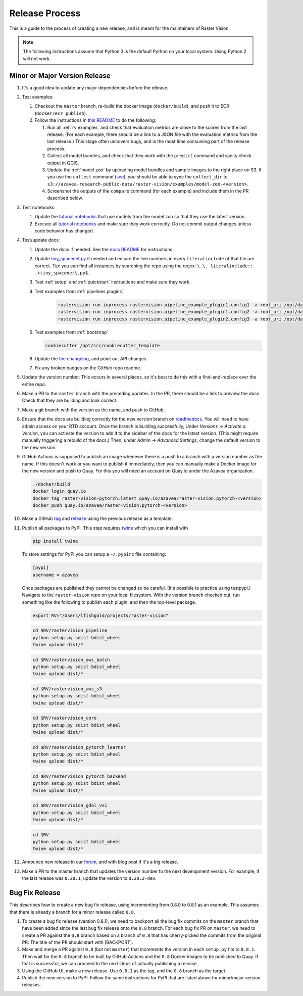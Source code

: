 Release Process
===============

This is a guide to the process of creating a new release, and is meant for the maintainers of Raster Vision.

.. note:: The following instructions assume that Python 3 is the default Python on your local system. Using Python 2 will not work.

Minor or Major Version Release
------------------------------

#.  It's a good idea to update any major dependencies before the release.
#.  Test examples:

    #.  Checkout the ``master`` branch, re-build the docker image (``docker/build``), and push it to ECR (``docker/ecr_publish``).
    #. Follow the instructions in `this README <{{ repo_examples }}/README.md>`__ to do the following:
        
       #.  Run all :ref:`rv examples` and check that evaluation metrics are close to the scores from the last release. (For each example, there should be a link to a JSON file with the evaluation metrics from the last release.) This stage often uncovers bugs, and is the most time consuming part of the release process.
       #.  Collect all model bundles, and check that they work with the ``predict`` command and sanity check output in QGIS.
       #.  Update the :ref:`model zoo` by uploading model bundles and sample images to the right place on S3. If you use the ``collect`` command (`see <{{ repo_examples }}/README.md>`__), you should be able to sync the ``collect_dir`` to ``s3://azavea-research-public-data/raster-vision/examples/model-zoo-<version>``.
       #. Screenshot the outputs of the ``compare`` command (for each example) and include them in the PR described below.

#.  Test notebooks:

    #.  Update the `tutorial notebooks <{{ repo }}/docs/usage/tutorials/>`__ that use models from the model zoo so that they use the latest version.
    #.  Execute all `tutorial notebooks <{{ repo }}/docs/usage/tutorials/>`__ and make sure they work correctly. Do not commit output changes unless code behavior has changed.

#. Test/update docs:

   #.  Update the docs if needed. See the `docs README <{{ repo }}/docs/README.md>`__ for instructions.
   #.  Update `tiny_spacenet.py <{{ repo_examples }}/tiny_spacenet.py>`__ if needed and ensure the line numbers in every ``literalinclude`` of that file are correct. Tip: you can find all instances by searching the repo using the regex: ``\.\. literalinclude:: .+tiny_spacenet\.py$``.
   #.  Test :ref:`setup` and :ref:`quickstart` instructions and make sure they work.
   #.  Test examples from :ref:`pipelines plugins`.

        .. code-block:: console

            rastervision run inprocess rastervision.pipeline_example_plugin1.config1 -a root_uri /opt/data/pipeline-example/1/ --splits 2
            rastervision run inprocess rastervision.pipeline_example_plugin1.config2 -a root_uri /opt/data/pipeline-example/2/ --splits 2
            rastervision run inprocess rastervision.pipeline_example_plugin2.config3 -a root_uri /opt/data/pipeline-example/3/ --splits 2

   #.  Test examples from :ref:`bootstrap`.

       .. code-block:: console

           cookiecutter /opt/src/cookiecutter_template

   #.  Update the `the changelog <{{ repo }}/docs/changelog.rst>`__, and point out API changes.
   #.  Fix any broken badges on the GitHub repo readme.

#.  Update the version number. This occurs in several places, so it's best to do this with a find-and-replace over the entire repo.
#.  Make a PR to the ``master`` branch with the preceding updates. In the PR, there should be a link to preview the docs. Check that they are building and look correct.
#.  Make a git branch with the version as the name, and push to GitHub.
#.  Ensure that the docs are building correctly for the new version branch on `readthedocs <https://readthedocs.org/projects/raster-vision/>`_. You will need to have admin access on your RTD account. Once the branch is building successfully, Under *Versions -> Activate a Version*, you can activate the version to add it to the sidebar of the docs for the latest version. (This might require manually triggering a rebuild of the docs.) Then, under *Admin -> Advanced Settings*, change the default version to the new version.
#.  GitHub Actions is supposed to publish an image whenever there is a push to a branch with a version number as the name. If this doesn't work or you want to publish it immediately, then you can manually make a Docker image for the new version and push to Quay. For this you will need an account on Quay.io under the Azavea organization.

    .. code-block:: console

        ./docker/build
        docker login quay.io
        docker tag raster-vision-pytorch:latest quay.io/azavea/raster-vision:pytorch-<version>
        docker push quay.io/azavea/raster-vision:pytorch-<version>

#.  Make a GitHub `tag <https://github.com/azavea/raster-vision/tags>`_ and `release <https://github.com/azavea/raster-vision/releases>`_ using the previous release as a template.
#.  Publish all packages to PyPI. This step requires `twine <https://twine.readthedocs.io/en/stable/>`__ which you can install with

    .. code-block:: console

        pip install twine

    To store settings for PyPI you can setup a ``~/.pypirc`` file containing:

    .. code-block:: console

        [pypi]
        username = azavea

    Once packages are published they cannot be changed so be careful. (It's possible to practice using testpypi.) Navigate to the ``raster-vision`` repo on your local filesystem. With the version branch checked out, run something like the following to publish each plugin, and then the top-level package.

    .. code-block:: console

        export RV="/Users/lfishgold/projects/raster-vision"

    .. code-block:: console

        cd $RV/rastervision_pipeline
        python setup.py sdist bdist_wheel
        twine upload dist/*

    .. code-block:: console

        cd $RV/rastervision_aws_batch
        python setup.py sdist bdist_wheel
        twine upload dist/*

    .. code-block:: console

        cd $RV/rastervision_aws_s3
        python setup.py sdist bdist_wheel
        twine upload dist/*

    .. code-block:: console

        cd $RV/rastervision_core
        python setup.py sdist bdist_wheel
        twine upload dist/*

    .. code-block:: console

        cd $RV/rastervision_pytorch_learner
        python setup.py sdist bdist_wheel
        twine upload dist/*

    .. code-block:: console

        cd $RV/rastervision_pytorch_backend
        python setup.py sdist bdist_wheel
        twine upload dist/*

    .. code-block:: console

        cd $RV/rastervision_gdal_vsi
        python setup.py sdist bdist_wheel
        twine upload dist/*

    .. code-block:: console

        cd $RV
        python setup.py sdist bdist_wheel
        twine upload dist/*

#.  Announce new release in our `forum <https://github.com/azavea/raster-vision/discussions>`_, and with blog post if it's a big release.
#.  Make a PR to the master branch that updates the version number to the next development version. For example, if the last release was ``0.20.1``, update the version to ``0.20.2-dev``.

Bug Fix Release
-----------------

This describes how to create a new bug fix release, using incrementing from 0.8.0 to 0.8.1 as an example. This assumes that there is already a branch for a minor release called ``0.8``.

#.  To create a bug fix release (version 0.8.1), we need to backport all the bug fix commits on the ``master`` branch that have been added since the last bug fix release onto the ``0.8`` branch. For each bug fix PR on ``master``, we need to create a PR against the ``0.8`` branch based on a branch of ``0.8`` that has cherry-picked the commits from the original PR. The title of the PR should start with [BACKPORT].
#.  Make and merge a PR against ``0.8`` (but not ``master``) that increments the version in each ``setup.py`` file to ``0.8.1``. Then wait for the ``0.8`` branch to be built by GitHub Actions and the ``0.8`` Docker images to be published to Quay. If that is successful, we can proceed to the next steps of actually publishing a release.
#.  Using the GitHub UI, make a new release. Use ``0.8.1`` as the tag, and the ``0.8`` branch as the target.
#.  Publish the new version to PyPI. Follow the same instructions for PyPI that are listed above for minor/major version releases.
